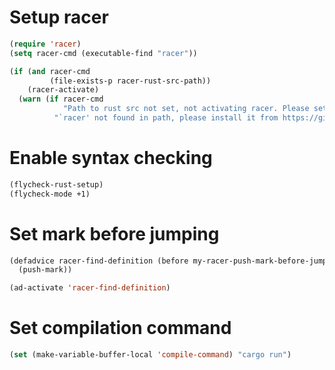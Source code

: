 * Setup racer
  #+begin_src emacs-lisp
    (require 'racer)
    (setq racer-cmd (executable-find "racer"))

    (if (and racer-cmd
             (file-exists-p racer-rust-src-path))
        (racer-activate)
      (warn (if racer-cmd
                "Path to rust src not set, not activating racer. Please set `RUST_SRC_PATH' environment variable"
              "`racer' not found in path, please install it from https://github.com/phildawes/racer")))
  #+end_src


* Enable syntax checking
  #+begin_src emacs-lisp
    (flycheck-rust-setup)
    (flycheck-mode +1)
  #+end_src


* Set mark before jumping
  #+begin_src emacs-lisp
    (defadvice racer-find-definition (before my-racer-push-mark-before-jump (&rest args))
      (push-mark))

    (ad-activate 'racer-find-definition)
  #+end_src


* Set compilation command
  #+begin_src emacs-lisp
    (set (make-variable-buffer-local 'compile-command) "cargo run")
  #+end_src


